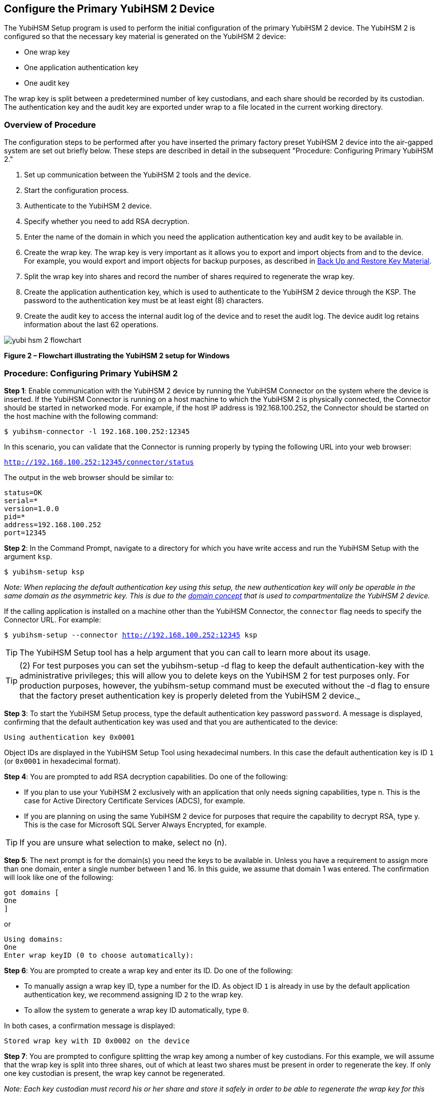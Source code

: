 == Configure the Primary YubiHSM 2 Device

The YubiHSM Setup program is used to perform the initial configuration of the primary YubiHSM 2 device. The YubiHSM 2 is configured so that the necessary key material is generated on the YubiHSM 2 device:

* One wrap key
* One application authentication key
* One audit key

The wrap key is split between a predetermined number of key custodians, and each share should be recorded by its custodian. The authentication key and the audit key are exported under wrap to a file located in the current working directory.


=== Overview of Procedure

The configuration steps to be performed after you have inserted the primary factory preset YubiHSM 2 device into the air-gapped system are set out briefly below. These steps are described in detail in the subsequent "Procedure: Configuring Primary YubiHSM 2."

1. Set up communication between the YubiHSM 2 tools and the device.

2. Start the configuration process.

3. Authenticate to the YubiHSM 2 device.

4. Specify whether you need to add RSA decryption.

5. Enter the name of the domain in which you need the application authentication key and audit key to be available in.

6. Create the wrap key. The wrap key is very important as it allows you to export and import objects from and to the device. For example, you would export and import objects for backup purposes, as described in link:Back_Up_and_Restore_Key_Material.adoc[Back Up and Restore Key Material].

7. Split the wrap key into shares and record the number of shares required to regenerate the wrap key.

8. Create the application authentication key, which is used to authenticate to the YubiHSM 2 device through the KSP. The password to the authentication key must be at least eight (8) characters.

9. Create the audit key to access the internal audit log of the device and to reset the audit log. The device audit log retains information about the last 62 operations.

image::yubi-hsm-2-flowchart.png[]

**Figure 2 – Flowchart illustrating the YubiHSM 2 setup for Windows**

=== Procedure: Configuring Primary YubiHSM 2

*Step 1*: Enable communication with the YubiHSM 2 device by running the YubiHSM Connector on the system where the device is inserted. If the YubiHSM Connector is running on a host machine to which the YubiHSM 2 is physically connected, the Connector should be started in networked mode. For example, if the host IP address is 192.168.100.252, the Connector should be started on the host machine with the following command:

`$ yubihsm-connector -l 192.168.100.252:12345`

In this scenario, you can validate that the Connector is running properly by typing the following URL into your web browser:

`http://192.168.100.252:12345/connector/status`

The output in the web browser should be similar to:

....
status=OK
serial=*
version=1.0.0
pid=*
address=192.168.100.252
port=12345
....

*Step 2*: In the Command Prompt, navigate to a directory for which you have write access and run the YubiHSM Setup with the argument `ksp`.

        $ yubihsm-setup ksp

_Note: When replacing the default authentication key using this setup, the new authentication key will only be operable in the same domain as the asymmetric key. This is due to the link:../../Concepts/Domain.adoc[domain concept] that is used to compartmentalize the YubiHSM 2 device._

If the calling application is installed on a machine other than the YubiHSM Connector, the `connector` flag needs to specify the Connector URL. For example:

`$ yubihsm-setup --connector http://192.168.100.252:12345 ksp`


TIP: The YubiHSM Setup tool has a help argument that you can call to learn more about its usage.

TIP: (2) For test purposes you can set the yubihsm-setup -d flag to keep the default authentication-key with the administrative privileges; this will allow you to delete keys on the YubiHSM 2 for test purposes only. For production purposes, however, the yubihsm-setup command must be executed without the -d flag to ensure that the factory preset authentication key is properly deleted from the YubiHSM 2 device._

*Step 3*: To start the YubiHSM Setup process, type the default authentication key password `password`. A message is displayed, confirming that the default authentication key was used and that you are authenticated to the device:

`Using authentication key 0x0001`

Object IDs are displayed in the YubiHSM Setup Tool using hexadecimal numbers. In this case the default authentication key is ID `1` (or `0x0001` in hexadecimal format).

*Step 4*: You are prompted to add RSA decryption capabilities. Do one of the following:

* If you plan to use your YubiHSM 2 exclusively with an application that only needs signing capabilities, type n. This is the case for Active Directory Certificate Services (ADCS), for example.

* If you are planning on using the same YubiHSM 2 device for purposes that require the capability to decrypt RSA, type y. This is the case for Microsoft SQL Server Always Encrypted, for example.

TIP: If you are unsure what selection to make, select no (n).

*Step 5*: The next prompt is for the domain(s) you need the keys to be available in. Unless you have a requirement to assign more than one domain, enter a single number between 1 and 16. In this guide, we assume that domain 1 was entered. The confirmation will look like one of the following:

....
got domains [
One
]
....

or

....
Using domains:
One
Enter wrap keyID (0 to choose automatically):
....

*Step 6*: You are prompted to create a wrap key and enter its ID. Do one of the following:

* To manually assign a wrap key ID, type a number for the ID. As object ID `1` is already in use by the default application authentication key, we recommend assigning ID `2` to the wrap key.
* To allow the system to generate a wrap key ID automatically, type `0`.

In both cases, a confirmation message is displayed:

`Stored wrap key with ID 0x0002 on the device`

*Step 7*: You are prompted to configure splitting the wrap key among a number of key custodians. For this example, we will assume that the wrap key is split into three shares, out of which at least two shares must be present in order to regenerate the key. If only one key custodian is present, the wrap key cannot be regenerated.

_Note: Each key custodian must record his or her share and store it safely in order to be able to regenerate the wrap key for this YubiHSM 2 device in the future._

TIP: For test purposes, such as in a lab scenario where wrap key sharing is not crucial, it is not necessary to specify that the wrap key should be shared between key custodians. Instead, you can use a single key. To do this, when configuring the device using YubiHSM Setup, indicate the number of shares to be 1 and the privacy threshold to also be 1.

When prompted, do the following:

a) Enter the number of shares. In this example, enter `3`.
b) Enter the privacy threshold. In this example, enter `2`.

*Step 8*: When the relevant prompt is displayed, each of the three wrap key custodians should take their turn in front of the screen to record their share. A warning notice appears advising you/them  that the shares are not stored anywhere. It is important that each custodian record the whole string presented, including the prefix (in this example, `2-1-`) which indicates the number of shares required to regenerate the key (or the privacy threshold) and the number identifying where in the sequence the share was created.

a) To start having the custodians record the key shares, press **Enter**.
b) The first custodian records his or her share and confirms by pressing `y` that the share was recorded.  The screen buffer is cleared before the next share is presented.
c) The next custodian records the key share for the second share, confirms it, and so on.

Following is an example of a share presented on the screen:

....
2-1-WWmTQj5PHGJQ4H9Y2ouURm8m75QkDOeYzFzOX1VyMpAOeF3YKYZyA…
Have you recorded the key share? (y/n)
....

*Step 9*: The setup configuration continues by asking if you want to create an **application authentication key**. This key is used to authenticate to the device by the KSP in Windows, allowing the KSP to perform operations in YubiHSM 2. Since object IDs `1` and `2` are already in use by the default authentication key and the wrap key respectively, the example in this guide assumes that the application authentication key to be created gets ID `3`. Do one of the following:

* To manually assign an application authentication key ID, type `3`.
* To allow the system to generate a wrap key ID automatically, type `0`.

*Step 10*: You also need to choose a password for the application authentication key. Be sure to store the password of the application authentication key so that it cannot be compromised. You will need this information later to configure the YubiHSM KSP DLL. The password should be at least eight (8) characters. Enter the application authentication key password. A confirmation message appears:

....
Stored application authentication key with ID 0x0003 on the device
Saved wrapped application authentication key to 0x0003.yhw
....

The wrapped application authentication key (in this example, `0x0003.yhw`) is saved to the current working directory. Although the keys are encrypted using the wrap key, we recommend that you do not store keys - even under wrap - on network-accessible or otherwise compromisable storage media. Leave the ``*.yhw-file` with the wrapped authentication key where it was saved for now as it will be used later to create a backup.

*Step 11*: Decide whether to create an **audit authentication key**. The audit key is used to access the internal audit log of the device which holds information about the last 62 operations performed. It is also used to purge the log if needed. Depending on your local requirements, you may not need to create an audit key. If you are unsure of your requirements, we suggest you create an audit key. To log into the YubiHSM 2 with this authentication key, both the key ID and the password will be needed.

a) When prompted to create an audit key, type `y`.
b) When prompted, assign a key ID to the audit key.
c) Be sure to make a note of the ID you enter (for example, key ID `4`).
d) When prompted, enter the audit key password.
e) Be sure to store this password so that it cannot be compromised.
f) The audit key is exported under wrap to the current working directory. Using our example of key ID `4`, the file will be named `0x0004.yhw`.

*Step 12*: The setup tool (in default mode) finishes by letting you know that the previous authentication key has been deleted.

....
Previous authentication key 0x0001 deleted
All done
....

The YubiHSM Setup application exits.The YubiHSM 2 device is equipped with the symmetric keys for wrap, audit, and application authentication.


=== Verifying the YubiHSM 2 Setup

You can verify the results of the YubiHSM Setup program by using the YubiHSM Shell program, and logging in using the application authentication key. To verify the YubiHSM 2 setup:

*Step 1*: In your Command Prompt, run the following command:

`$ yubihsm-shell`

If the YubiHSM Connector is running on a host machine to which the YubiHSM 2 is physically connected, the YubiHSM Shell program should be started in networked mode. For example, if the host server IP-address is 192.168.100.252, the YubiHSM Shell program should be started with the following command at the VM:

`$ yubihsm-shell –-connector http://192.168.100.252:12345`

*Step 2*: To connect to the YubiHSM 2, at the yubihsm prompt, type `connect`. A message verifying that you have a successful connection is displayed.

*Step 3*: To open a session with the YubiHSM 2, type `session open 3`.

*Step 4*: Type in the password for the application authentication key. You will receive a confirmation message that session 0 has been set up successfully.

*Step 5*: You now have an administrative connection to the YubiHSM 2 and can list the objects available. To list the objects, type list objects 0. Your results should be similar to the following:

....
Found 3 object(s)
id: 0x0002, type: wrap-key, sequence: 0
id: 0x0003, type: authentication-key, sequence: 0
id: 0x0004, type: authentication-key, sequence: 0
....

As you can see by looking at their IDs, these objects correspond to the wrap key, the
application authentication key and the audit key that were just created.

*Step 6* To obtain more information about any one of the objects, for example, the application authentication key (object ID 3), including its capabilities, type the following command:

`yubihsm> get objectinfo 0 3 authentication-key`

The response you receive should look similar to the following:

....
id: 0x0003, type: authentication-key, algorithm:
aes128-yubico-authentication, label: "Application auth key", length: 40, domains: 1, sequence: 0, origin: imported, capabilities: exportable-under-wrap:generate-asymmetric-key:
sign-attestation-certificate:sign-pkcs:sign-pss:sign-ecdsa,
delegated_capabilities:exportable-under-wrap: generate-asymmetric-key:sign-attestation-certificate:sign-pkcs:
sign-pss:sign-ecdsa
....

This indicates that YubiHSM 2 has now been configured to:

* Generate asymmetric objects
* Compute signatures using RSA-PKCS1v1.5
* Compute signatures using RSA-PSS
* Export other objects under wrap
* Import wrapped objects
* Mark an object as exportable under wrap

In addition, this object (the application authentication key, object ID 3) also has
delegated capabilities. Delegated capabilities define the set of capabilities that can be set or
"bestowed" onto other objects that it creates.

*Step 7*: To exit, type quit.


link:Configure_the_YubiHSM_2_Software.adoc[Configure the YubiHSM 2 Software]

